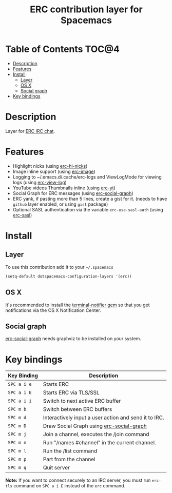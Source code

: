 #+TITLE: ERC contribution layer for Spacemacs

* Table of Contents                                                   :TOC@4:
 - [[#description][Description]]
 - [[#features][Features]]
 - [[#install][Install]]
     - [[#layer][Layer]]
     - [[#os-x][OS X]]
     - [[#social-graph][Social graph]]
 - [[#key-bindings][Key bindings]]

* Description

Layer for [[http://www.emacswiki.org/emacs/ERC][ERC IRC chat]].

* Features

- Highlight nicks (using [[https://github.com/leathekd/erc-hl-nicks][erc-hl-nicks]])
- Image inline support (using [[https://github.com/kidd/erc-image.el][erc-image]])
- Logging to ~/.emacs.d/.cache/erc-logs and ViewLogMode for viewing logs
  (using [[https://github.com/Niluge-KiWi/erc-view-log][erc-view-log]])
- YouTube videos Thumbnails inline (using [[https://github.com/yhvh/erc-yt][erc-yt]])
- Social Graph for ERC messages (using [[https://github.com/vibhavp/erc-social-graph][erc-social-graph]])
- ERC yank, if pasting more than 5 lines, create a gist for it. (needs to have
  =github= layer enabled, or using =gist= package)
- Optional SASL authentication via the variable =erc-use-sasl-auth= (using [[http://emacswiki.org/emacs/ErcSASL][erc-sasl]])

* Install

** Layer

To use this contribution add it to your =~/.spacemacs=

#+BEGIN_SRC emacs-lisp
  (setq-default dotspacemacs-configuration-layers '(erc))
#+END_SRC

** OS X

It's recommended to install the [[https://github.com/alloy/terminal-notifier][terminal-notifier gem]] so that you get
notifications via the OS X Notification Center.

** Social graph

 [[https://github.com/vibhavp/erc-social-graph][erc-social-graph]] needs graphviz to be installed on your system.

* Key bindings

| Key Binding   | Description                                           |
|---------------+-------------------------------------------------------|
| ~SPC a i e~   | Starts ERC                                            |
| ~SPC a i E~   | Starts ERC via TLS/SSL                                |
| ~SPC a i i~   | Switch to next active ERC buffer                      |
| ~SPC m b~     | Switch between ERC buffers                            |
| ~SPC m d~     | Interactively input a user action and send it to IRC. |
| ~SPC m D~     | Draw Social Graph using  [[https://github.com/vibhavp/erc-social-graph][erc-social-graph]]             |
| ~SPC m j~     | Join a channel, executes the /join command            |
| ~SPC m n~     | Run "/names #channel" in the current channel.         |
| ~SPC m l~     | Run the /list command                                 |
| ~SPC m p~     | Part from the channel                                 |
| ~SPC m q~     | Quit server                                           |

*Note:* If you want to connect securely to an IRC server, you must run =erc-tls=
     command on ~SPC a i E~ instead of the =erc= command.

